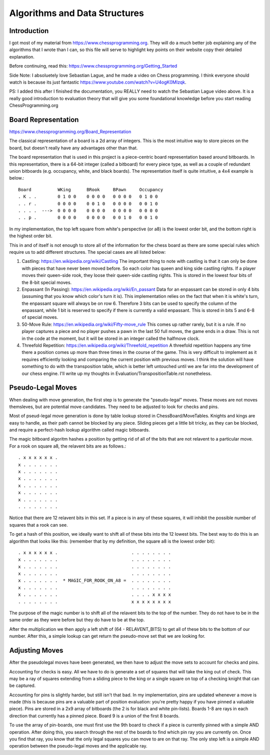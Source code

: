 ==============================
Algorithms and Data Structures
==============================


Introduction
============

I got most of my material from https://www.chessprogramming.org. They will
do a much better job explaining any of the algorithms that I wrote than I can,
so this file will serve to highlight key points on their website copy their
detailed explanation.

Before continuing, read this: https://www.chessprogramming.org/Getting_Started

Side Note: I absoluetely love Sebastian Lague, and he made a video on Chess
programming. I think everyone should watch is because its just fantastic
https://www.youtube.com/watch?v=U4ogK0MIzqk.

PS: I added this after I finished the documentation, you REALLY need to watch
the Sebastian Lague video above. It is a really good introduction to evaluation
theory that will give you some foundational knowledge before you start reading
ChessProgramming.org

Board Representation
====================

https://www.chessprogramming.org/Board_Representation

The classical representation of a board is a 2d array of integers. This is
the most intuitive way to store pieces on the board, but doesn't really have
any advantages other than that.

The board representation that is used in this project is a piece-centric board
representation based around bitboards. In this representation, there is a
64-bit integer (called a bitboard) for every piece type, as well as a couple
of redundant union bitboards (e.g. occupancy, white, and black boards). The
representation itself is quite intuitive, a 4x4 example is below.::

        Board          WKing      BRook     BPawn     Occupancy
        . K . .        0 1 0 0    0 0 0 0   0 0 0 0   0 1 0 0 
        . . r .        0 0 0 0    0 0 1 0   0 0 0 0   0 0 1 0
        . . . .  --->  0 0 0 0    0 0 0 0   0 0 0 0   0 0 0 0
        . . p .        0 0 0 0    0 0 0 0   0 0 1 0   0 0 1 0

In my implementation, the top left square from white's perspective (or a8)
is the lowest order bit, and the bottom right is the highest order bit.

This in and of itself is not enough to store all of the information for the
chess board as there are some special rules which require us to add different
structures. The special cases are all listed below:

1. Castling: https://en.wikipedia.org/wiki/Castling
   The important thing to note with castling is that it can only be done with
   pieces that have never been moved before. So each color has queen and king
   side castling rights. If a player moves their queen-side rook, they loose
   their queen-side castling rights. This is stored in the lowest four bits
   of the 8-bit special moves.

2. Enpassant (In Passing): https://en.wikipedia.org/wiki/En_passant
   Data for an enpassant can be stored in only 4 bits (assuming that you know
   which color's turn it is). This implementation relies on the fact that when
   it is white's turn, the enpassant square will always be on row 6. Therefore
   3 bits can be used to specify the column of the enpassant, while 1 bit is
   reserved to specify if there is currently a valid enpassant. This is stored
   in bits 5 and 6-8 of special moves.

3. 50-Move Rule: https://en.wikipedia.org/wiki/Fifty-move_rule
   This comes up rather rarely, but it is a rule. If no player captures a piece
   and no player pushes a pawn in the last 50 full moves, the game ends in a
   draw. This is not in the code at the moment, but it will be stored in an
   integer called the halfmove clock.

4. Threefold Repetition: https://en.wikipedia.org/wiki/Threefold_repetition 
   A threefold repetition happens any time there a position comes up more than
   three times in the course of the game. This is very difficult to implement
   as it requires efficiently looking and comparing the current position with
   previous moves. I think the solution will have something to do with the
   transposition table, which is better left untouched until we are far into
   the development of our chess engine. I'll write up my thoughts in
   Evaluation/TranspositionTable.rst nonetheless.


Pseudo-Legal Moves
==================

When dealing with move generation, the first step is to generate the
"pseudo-legal" moves. These moves are not moves themsleves, but are potential
move candidates. They need to be adjusted to look for checks and pins.

Most of pseud-legal move generation is done by table lookup stored in
ChessBoard/MoveTables. Knights and kings are easy to handle, as their path
cannot be blocked by any piece. Sliding pieces get a little bit tricky, as they
can be blocked, and require a perfect-hash lookup algorithm called magic
bitboards.

The magic bitboard algoritm hashes a position by getting rid of all of the bits
that are not relavent to a particular move. For a rook on square a8, the
relavent bits are as follows.::

        . x x x x x x .
        x . . . . . . .
        x . . . . . . .
        x . . . . . . .
        x . . . . . . .
        x . . . . . . .
        x . . . . . . .
        . . . . . . . .

Notice that there are 12 relavent bits in this set. If a piece is in any of
these squares, it will inhibit the possible number of squares that a rook can
see.

To get a hash of this position, we ideally want to shift all of these bits into
the 12 lowest bits. The best way to do this is an algorithm that looks like
this: (remember that by my definition, the square a8 is the lowest order bit)::

        . x x x x x x .                            . . . . . . . .
        x . . . . . . .                            . . . . . . . .
        x . . . . . . .                            . . . . . . . .
        x . . . . . . .                            . . . . . . . .
        x . . . . . . .  * MAGIC_FOR_ROOK_ON_A8 =  . . . . . . . .
        x . . . . . . .                            . . . . . . . .
        x . . . . . . .                            . . . . x x x x
        . . . . . . . .                            x x x x x x x x

The purpose of the magic number is to shift all of the relavent bits to the
top of the number. They do not have to be in the same order as they were before
but they do have to be at the top.

After the multiplication we then apply a left shift of (64 - RELAVENT_BITS) to
get all of these bits to the bottom of our number. After this, a simple lookup
can get return the pseudo-move set that we are looking for.


Adjusting Moves
===============

After the pseudolegal moves have been generated, we then have to adjust the
move sets to account for checks and pins.

Accounting for checks is easy. All we have to do is generate a set of squares
that will take the king out of check. This may be a ray of squares extending
from a sliding piece to the king or a single square on top of a checking
knight that can be captured.

Accounting for pins is slightly harder, but still isn't that bad. In my
implementation, pins are updated whenever a move is made (this is because pins
are a valuable part of position evaluation: you're pretty happy if you have
pinned a valuable piece). Pins are stored in a 2x9 array of bitboards (the 2 is
for black and white pin-lists). Boards 1-8 are rays in each direction that
currently has a pinned piece. Board 9 is a union of the first 8 boards.

To use the array of pin-boards, one must first use the 9th board to check if
a piece is currently pinned with a simple AND operation. After doing this, you
search through the rest of the boards to find which pin ray you are currently
on. Once you find that ray, you know that the only legal squares you can move
to are on that ray. The only step left is a simple AND operation between the
pseudo-legal moves and the applicable ray.
